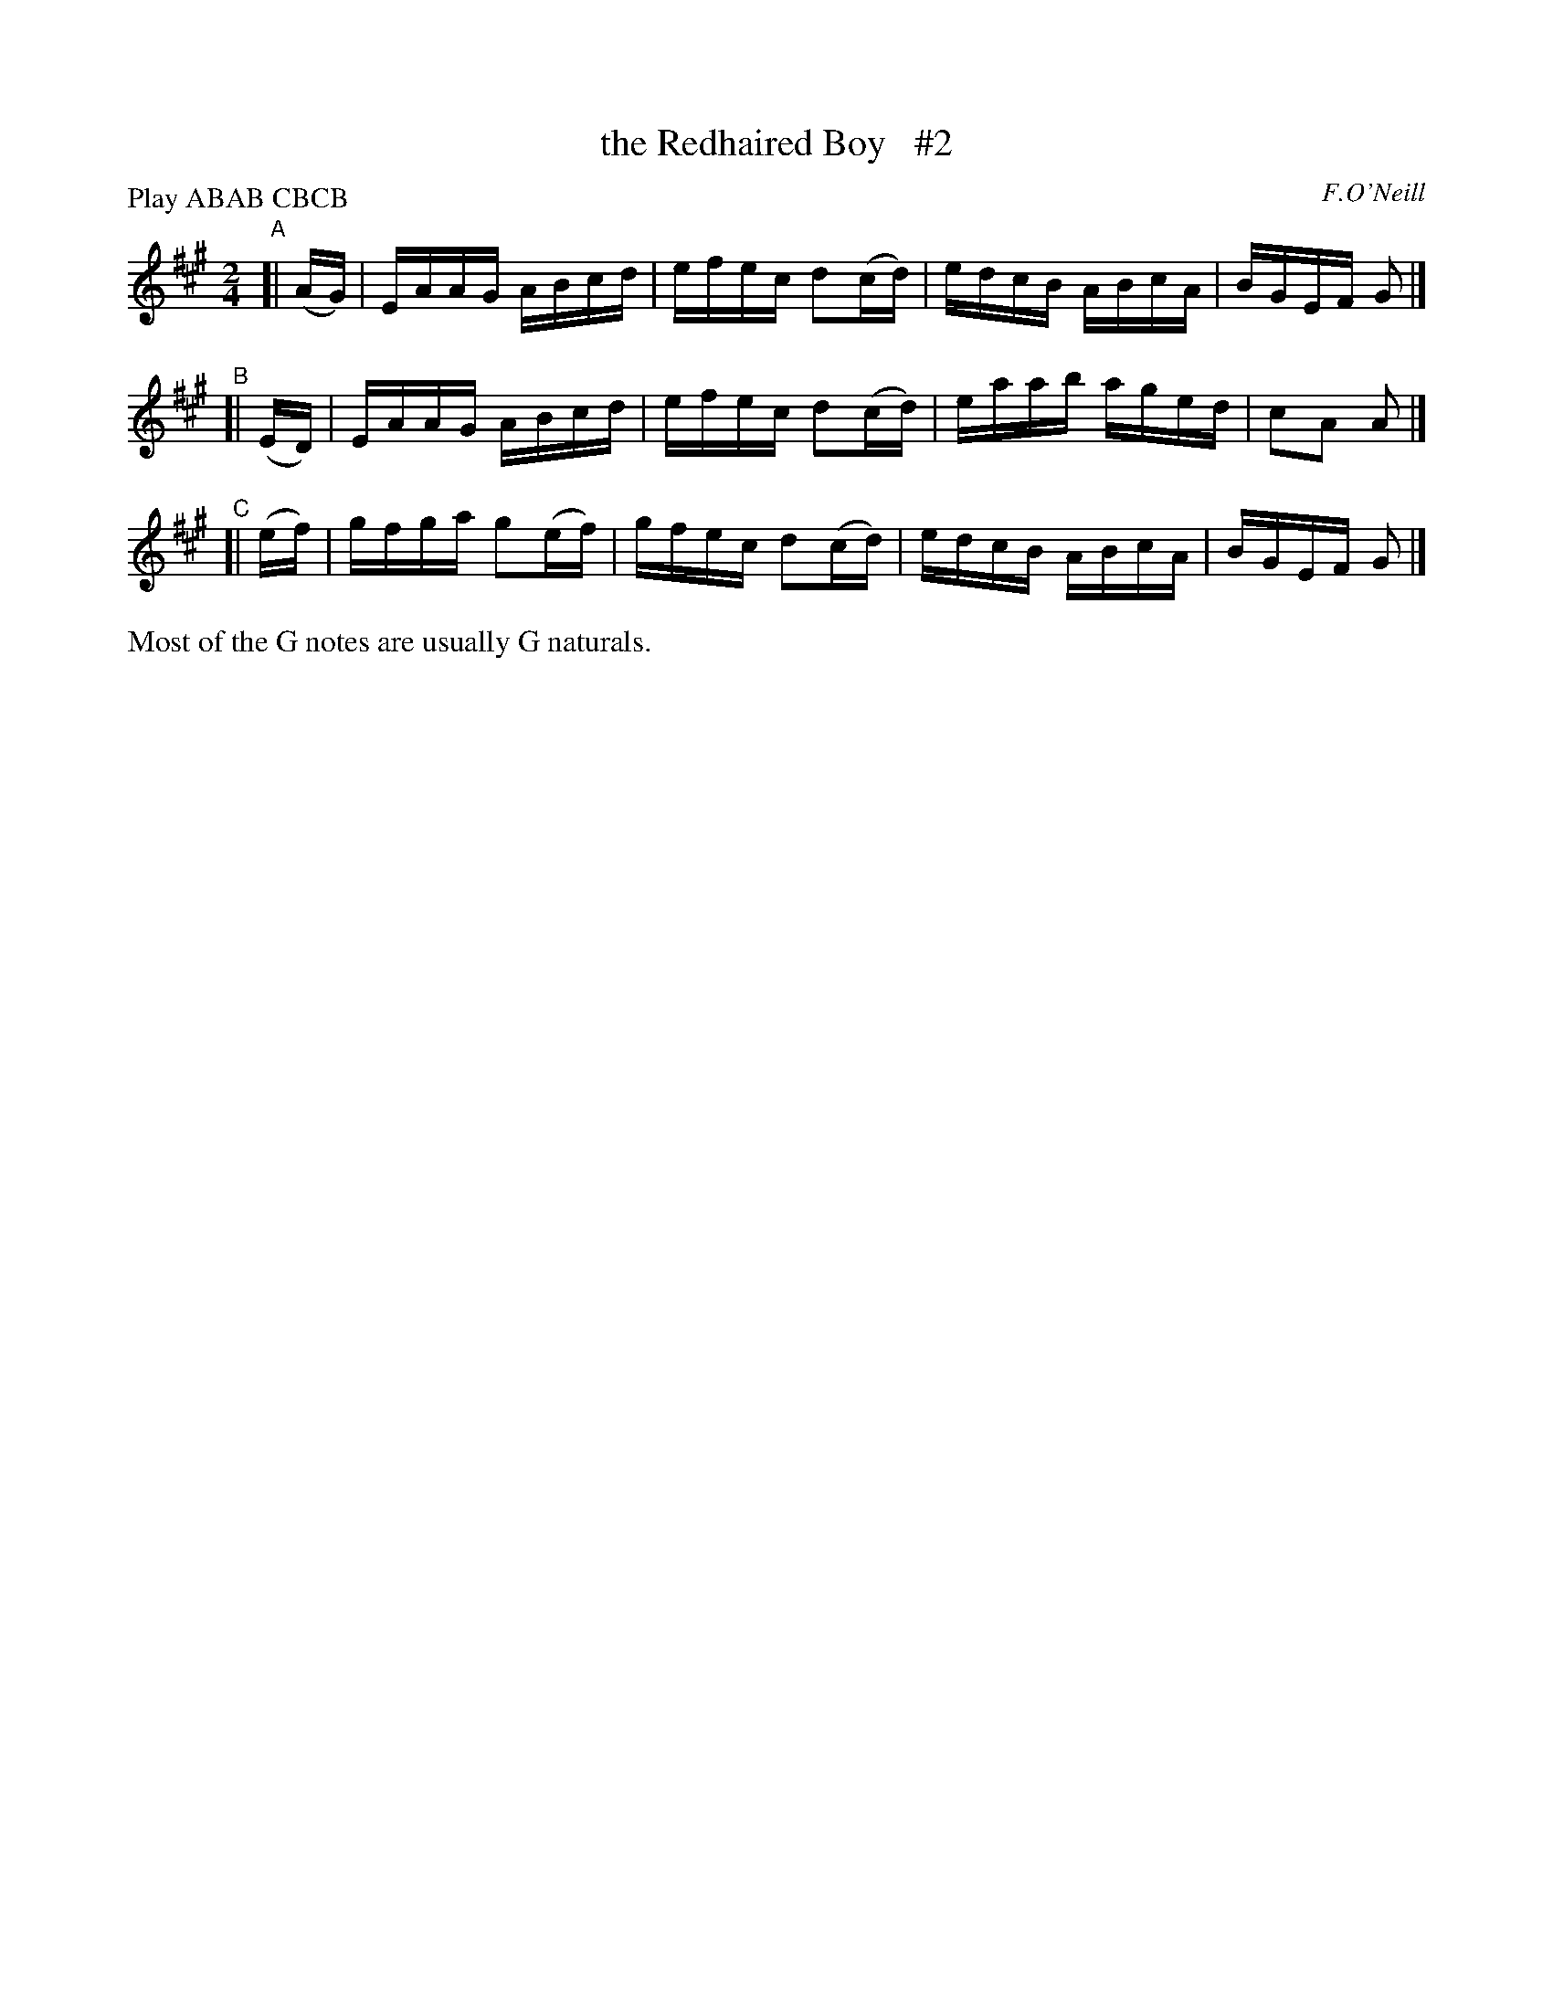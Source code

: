 X: 1748
T: the Redhaired Boy   #2
R: hornpipe, reel
%S: s:3 b:12(4+4+4)
B: O'Neill's 1850 #1748
O: F.O'Neill
Z: Bob Safranek, rjs@gsp.org
Z: A. LEE WORMAN
N: Compacted by using labels and play order [JC]
P: Play ABAB CBCB
M: 2/4
L: 1/16
K: A
"^A"[| (AG) | EAAG ABcd   | efec d2(cd) | edcB ABcA | BGEF G2 |]
"^B"[| (ED) | EAAG ABcd   | efec d2(cd) | eaab aged | c2A2 A2 |]
"^C"[| (ef) | gfga g2(ef) | gfec d2(cd) | edcB ABcA | BGEF G2 |]
%%text Most of the G notes are usually G naturals.
